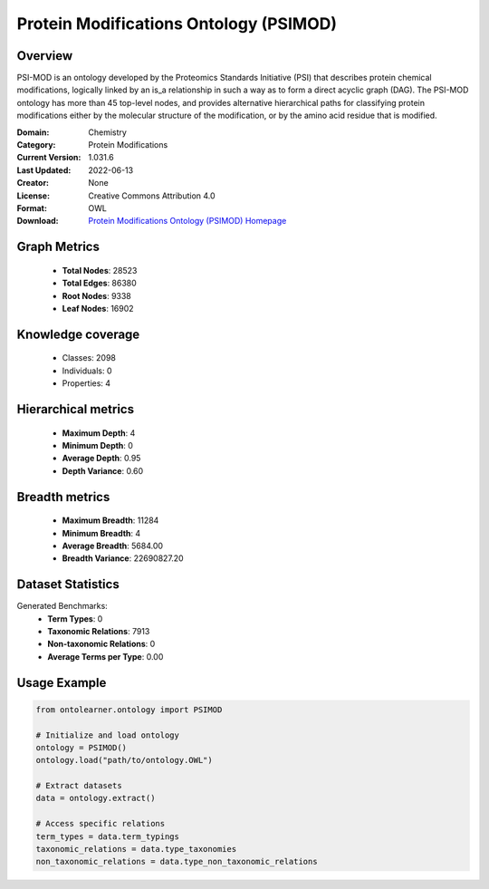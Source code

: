 Protein Modifications Ontology (PSIMOD)
========================================================================================================================

Overview
--------
PSI-MOD is an ontology developed by the Proteomics Standards Initiative (PSI) that describes protein chemical modifications,
logically linked by an is_a relationship in such a way as to form a direct acyclic graph (DAG).
The PSI-MOD ontology has more than 45 top-level nodes, and provides alternative hierarchical paths
for classifying protein modifications either by the molecular structure of the modification,
or by the amino acid residue that is modified.

:Domain: Chemistry
:Category: Protein Modifications
:Current Version: 1.031.6
:Last Updated: 2022-06-13
:Creator: None
:License: Creative Commons Attribution 4.0
:Format: OWL
:Download: `Protein Modifications Ontology (PSIMOD) Homepage <https://github.com/HUPO-PSI/psi-mod-CV>`_

Graph Metrics
-------------
    - **Total Nodes**: 28523
    - **Total Edges**: 86380
    - **Root Nodes**: 9338
    - **Leaf Nodes**: 16902

Knowledge coverage
------------------
    - Classes: 2098
    - Individuals: 0
    - Properties: 4

Hierarchical metrics
--------------------
    - **Maximum Depth**: 4
    - **Minimum Depth**: 0
    - **Average Depth**: 0.95
    - **Depth Variance**: 0.60

Breadth metrics
------------------
    - **Maximum Breadth**: 11284
    - **Minimum Breadth**: 4
    - **Average Breadth**: 5684.00
    - **Breadth Variance**: 22690827.20

Dataset Statistics
------------------
Generated Benchmarks:
    - **Term Types**: 0
    - **Taxonomic Relations**: 7913
    - **Non-taxonomic Relations**: 0
    - **Average Terms per Type**: 0.00

Usage Example
-------------
.. code-block:: python

    from ontolearner.ontology import PSIMOD

    # Initialize and load ontology
    ontology = PSIMOD()
    ontology.load("path/to/ontology.OWL")

    # Extract datasets
    data = ontology.extract()

    # Access specific relations
    term_types = data.term_typings
    taxonomic_relations = data.type_taxonomies
    non_taxonomic_relations = data.type_non_taxonomic_relations
